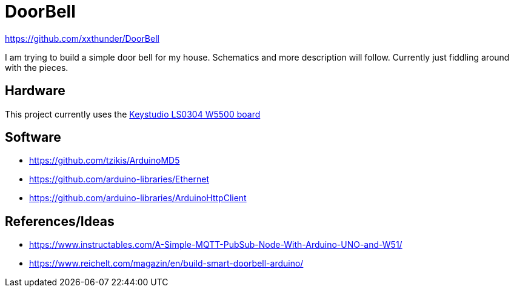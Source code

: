 = DoorBell =

https://github.com/xxthunder/DoorBell

I am trying to build a simple door bell for my house. Schematics and more description will follow.
Currently just fiddling around with the pieces.

== Hardware ==

This project currently uses the link:https://wiki.keyestudio.com/Ks0304_Keyestudio_W5500_ETHERNET_DEVELOPMENT_BOARD_%28WITHOUT_POE%29[Keystudio LS0304 W5500 board]

== Software ==

* https://github.com/tzikis/ArduinoMD5
* https://github.com/arduino-libraries/Ethernet
* https://github.com/arduino-libraries/ArduinoHttpClient

== References/Ideas ==

* https://www.instructables.com/A-Simple-MQTT-PubSub-Node-With-Arduino-UNO-and-W51/
* https://www.reichelt.com/magazin/en/build-smart-doorbell-arduino/
